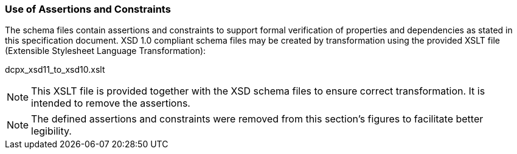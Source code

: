=== Use of Assertions and Constraints
The schema files contain assertions and constraints to support formal verification of properties and dependencies as stated in this specification document. XSD 1.0 compliant schema files may be created by transformation using the provided XSLT file (Extensible Stylesheet Language Transformation):

dcpx_xsd11_to_xsd10.xslt

NOTE: This XSLT file is provided together with the XSD schema files to ensure correct transformation. It is intended to remove the assertions.

NOTE: The defined assertions and constraints were removed from this section’s figures to facilitate better legibility.

